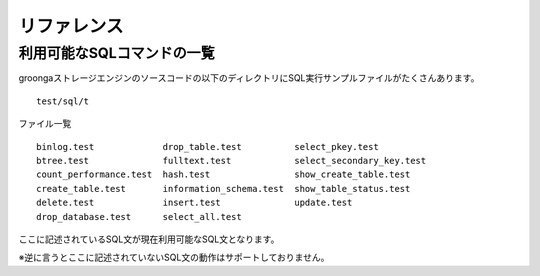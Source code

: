 .. highlightlang:: none

リファレンス
===============================

利用可能なSQLコマンドの一覧
----------------------------

groongaストレージエンジンのソースコードの以下のディレクトリにSQL実行サンプルファイルがたくさんあります。 ::

 test/sql/t

ファイル一覧 ::

 binlog.test             drop_table.test          select_pkey.test
 btree.test              fulltext.test            select_secondary_key.test
 count_performance.test  hash.test                show_create_table.test
 create_table.test       information_schema.test  show_table_status.test
 delete.test             insert.test              update.test
 drop_database.test      select_all.test

ここに記述されているSQL文が現在利用可能なSQL文となります。

※逆に言うとここに記述されていないSQL文の動作はサポートしておりません。

